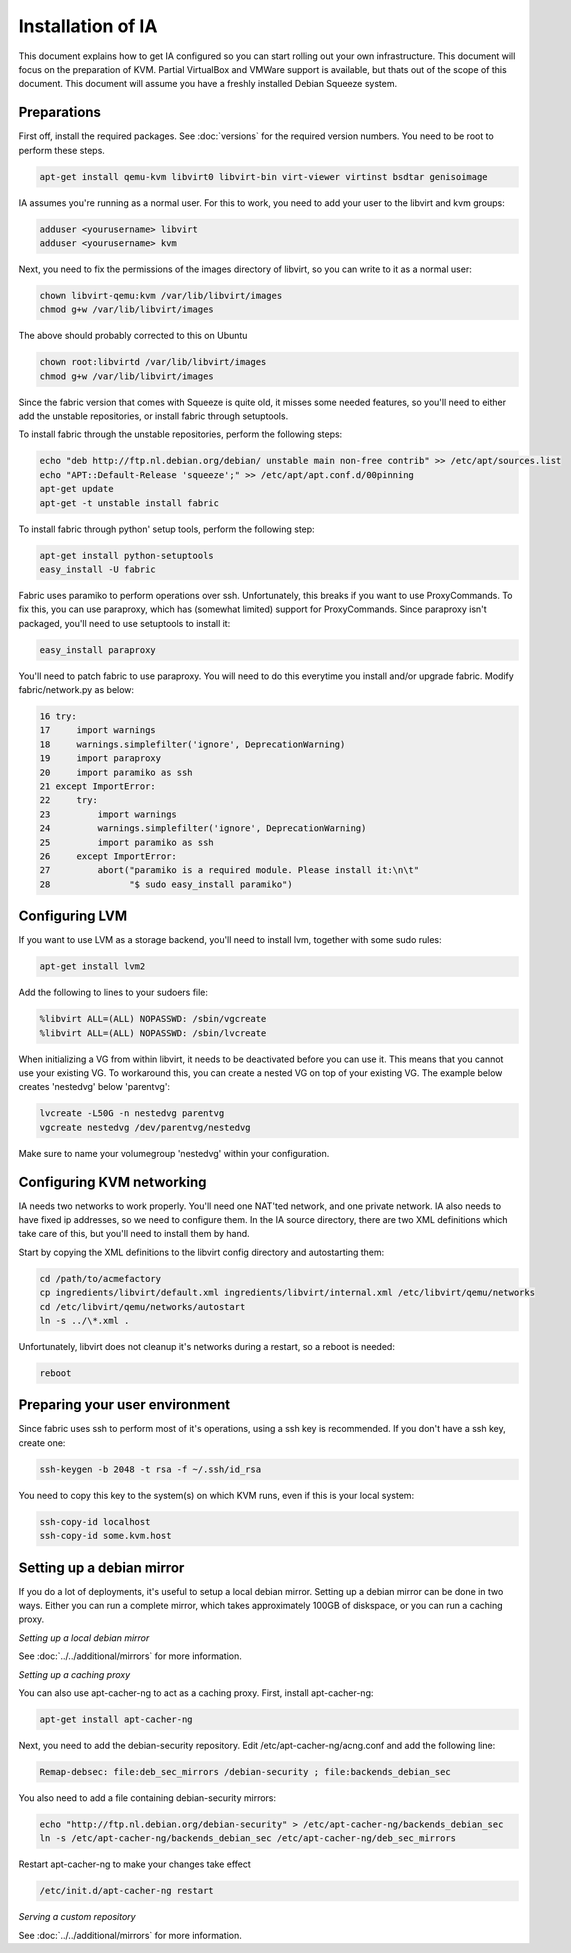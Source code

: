 ==================
Installation of IA
==================

This document explains how to get IA configured so you can start rolling out your own infrastructure. This document will focus on the preparation of KVM. Partial VirtualBox and VMWare support is available, but thats out of the scope of this document. This document will assume you have a freshly installed Debian Squeeze system.

------------
Preparations
------------

First off, install the required packages. See :doc:`versions` for the required version numbers. You need to be root to perform these steps.

.. code-block:: none

    apt-get install qemu-kvm libvirt0 libvirt-bin virt-viewer virtinst bsdtar genisoimage

IA assumes you're running as a normal user. For this to work, you need to add your user to the libvirt and kvm groups:

.. code-block:: none

    adduser <yourusername> libvirt
    adduser <yourusername> kvm

Next, you need to fix the permissions of the images directory of libvirt, so you can write to it as a normal user:

.. code-block:: none

    chown libvirt-qemu:kvm /var/lib/libvirt/images
    chmod g+w /var/lib/libvirt/images

The above should probably corrected to this on Ubuntu

.. code-block:: none

    chown root:libvirtd /var/lib/libvirt/images
    chmod g+w /var/lib/libvirt/images

Since the fabric version that comes with Squeeze is quite old, it misses some needed features, so you'll need to either add the unstable repositories, or install fabric through setuptools.

To install fabric through the unstable repositories, perform the following steps:

.. code-block:: none

    echo "deb http://ftp.nl.debian.org/debian/ unstable main non-free contrib" >> /etc/apt/sources.list
    echo "APT::Default-Release 'squeeze';" >> /etc/apt/apt.conf.d/00pinning
    apt-get update
    apt-get -t unstable install fabric

To install fabric through python' setup tools, perform the following step:

.. code-block:: none

    apt-get install python-setuptools
    easy_install -U fabric

Fabric uses paramiko to perform operations over ssh. Unfortunately, this breaks if you want to use ProxyCommands. To fix this, you can use paraproxy, which has (somewhat limited) support for ProxyCommands. Since paraproxy isn't packaged, you'll need to use setuptools to install it:

.. code-block:: none

    easy_install paraproxy

You'll need to patch fabric to use paraproxy. You will need to do this everytime you install and/or upgrade fabric. Modify fabric/network.py as below:

.. code-block:: none

     16 try:
     17     import warnings
     18     warnings.simplefilter('ignore', DeprecationWarning)
     19     import paraproxy
     20     import paramiko as ssh
     21 except ImportError:
     22     try:
     23         import warnings
     24         warnings.simplefilter('ignore', DeprecationWarning)
     25         import paramiko as ssh
     26     except ImportError:
     27         abort("paramiko is a required module. Please install it:\n\t"
     28               "$ sudo easy_install paramiko")

---------------
Configuring LVM
---------------

If you want to use LVM as a storage backend, you'll need to install lvm, together with some sudo rules:

.. code-block:: none

    apt-get install lvm2

Add the following to lines to your sudoers file:

.. code-block:: none

    %libvirt ALL=(ALL) NOPASSWD: /sbin/vgcreate
    %libvirt ALL=(ALL) NOPASSWD: /sbin/lvcreate

When initializing a VG from within libvirt, it needs to be deactivated before you can use it. This means that you cannot use your existing VG. To workaround this, you can create a nested VG on top of your existing VG. The example below creates 'nestedvg' below 'parentvg':

.. code-block:: none

    lvcreate -L50G -n nestedvg parentvg
    vgcreate nestedvg /dev/parentvg/nestedvg

Make sure to name your volumegroup 'nestedvg' within your configuration.

--------------------------
Configuring KVM networking
--------------------------

IA needs two networks to work properly. You'll need one NAT'ted network, and one private network. IA also needs to have fixed ip addresses, so we need to configure them. In the IA source directory, there are two XML definitions which take care of this, but you'll need to install them by hand.

Start by copying the XML definitions to the libvirt config directory and autostarting them:

.. code-block:: none

    cd /path/to/acmefactory
    cp ingredients/libvirt/default.xml ingredients/libvirt/internal.xml /etc/libvirt/qemu/networks
    cd /etc/libvirt/qemu/networks/autostart
    ln -s ../\*.xml .

Unfortunately, libvirt does not cleanup it's networks during a restart, so a reboot is needed:

.. code-block:: none

    reboot

-------------------------------
Preparing your user environment
-------------------------------

Since fabric uses ssh to perform most of it's operations, using a ssh key is recommended. If you don't have a ssh key, create one:

.. code-block:: none

    ssh-keygen -b 2048 -t rsa -f ~/.ssh/id_rsa

You need to copy this key to the system(s) on which KVM runs, even if this is your local system:

.. code-block:: none

    ssh-copy-id localhost
    ssh-copy-id some.kvm.host

--------------------------
Setting up a debian mirror
--------------------------

If you do a lot of deployments, it's useful to setup a local debian mirror. Setting up a debian mirror can be done in two ways. Either you can run a complete mirror, which takes approximately 100GB of diskspace, or you can run a caching proxy.

`Setting up a local debian mirror`

See :doc:`../../additional/mirrors` for more information.

`Setting up a caching proxy`

You can also use apt-cacher-ng to act as a caching proxy. First, install apt-cacher-ng:

.. code-block:: none

    apt-get install apt-cacher-ng

Next, you need to add the debian-security repository. Edit /etc/apt-cacher-ng/acng.conf and add the following line:

.. code-block:: none

    Remap-debsec: file:deb_sec_mirrors /debian-security ; file:backends_debian_sec

You also need to add a file containing debian-security mirrors:

.. code-block:: none

    echo "http://ftp.nl.debian.org/debian-security" > /etc/apt-cacher-ng/backends_debian_sec
    ln -s /etc/apt-cacher-ng/backends_debian_sec /etc/apt-cacher-ng/deb_sec_mirrors

Restart apt-cacher-ng to make your changes take effect

.. code-block:: none

    /etc/init.d/apt-cacher-ng restart

`Serving a custom repository`

See :doc:`../../additional/mirrors` for more information.

